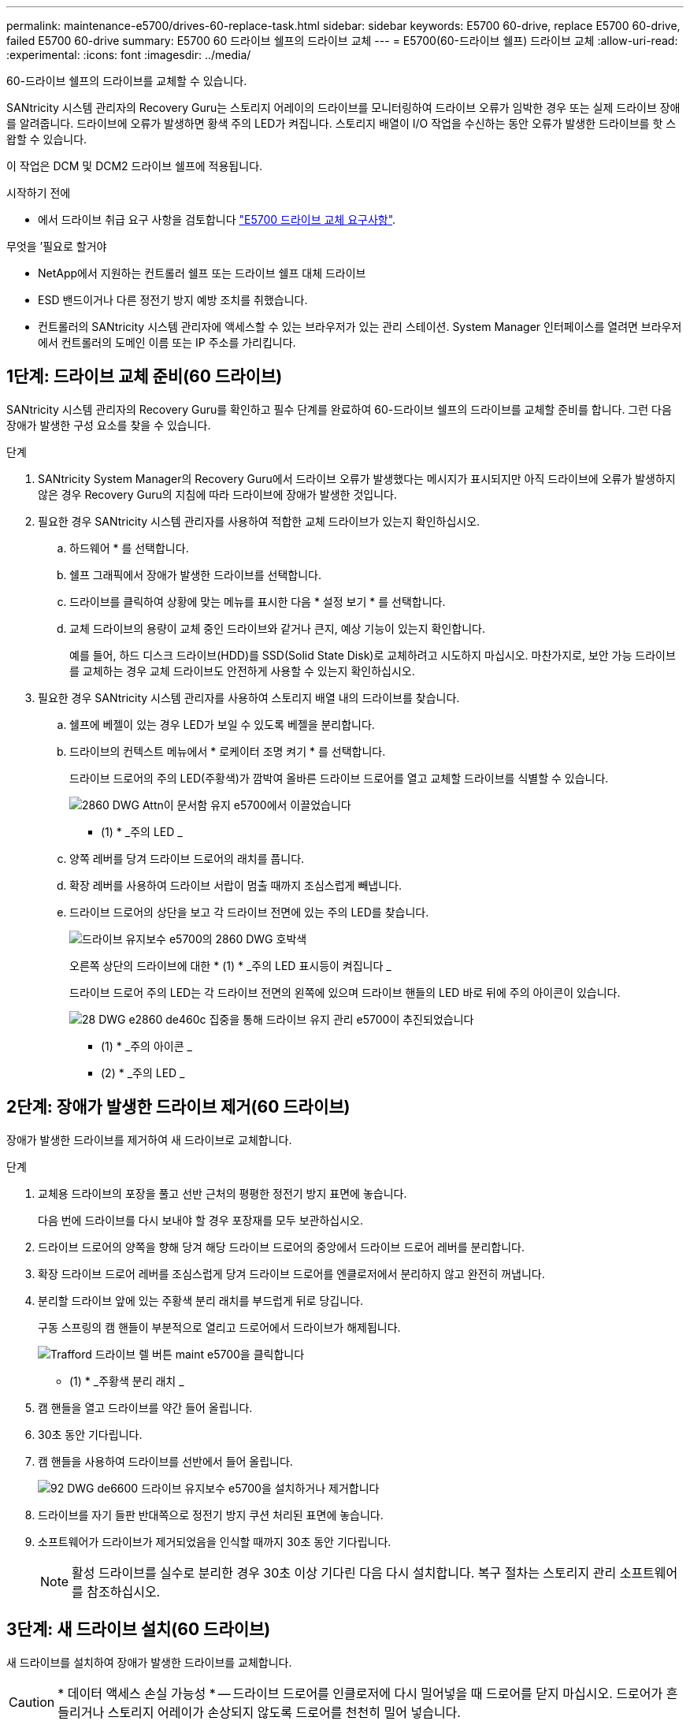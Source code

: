 ---
permalink: maintenance-e5700/drives-60-replace-task.html 
sidebar: sidebar 
keywords: E5700 60-drive, replace E5700 60-drive, failed E5700 60-drive 
summary: E5700 60 드라이브 쉘프의 드라이브 교체 
---
= E5700(60-드라이브 쉘프) 드라이브 교체
:allow-uri-read: 
:experimental: 
:icons: font
:imagesdir: ../media/


[role="lead"]
60-드라이브 쉘프의 드라이브를 교체할 수 있습니다.

SANtricity 시스템 관리자의 Recovery Guru는 스토리지 어레이의 드라이브를 모니터링하여 드라이브 오류가 임박한 경우 또는 실제 드라이브 장애를 알려줍니다. 드라이브에 오류가 발생하면 황색 주의 LED가 켜집니다. 스토리지 배열이 I/O 작업을 수신하는 동안 오류가 발생한 드라이브를 핫 스왑할 수 있습니다.

이 작업은 DCM 및 DCM2 드라이브 쉘프에 적용됩니다.

.시작하기 전에
* 에서 드라이브 취급 요구 사항을 검토합니다 link:drives-overview-supertask-concept.html["E5700 드라이브 교체 요구사항"].


.무엇을 &#8217;필요로 할거야
* NetApp에서 지원하는 컨트롤러 쉘프 또는 드라이브 쉘프 대체 드라이브
* ESD 밴드이거나 다른 정전기 방지 예방 조치를 취했습니다.
* 컨트롤러의 SANtricity 시스템 관리자에 액세스할 수 있는 브라우저가 있는 관리 스테이션. System Manager 인터페이스를 열려면 브라우저에서 컨트롤러의 도메인 이름 또는 IP 주소를 가리킵니다.




== 1단계: 드라이브 교체 준비(60 드라이브)

SANtricity 시스템 관리자의 Recovery Guru를 확인하고 필수 단계를 완료하여 60-드라이브 쉘프의 드라이브를 교체할 준비를 합니다. 그런 다음 장애가 발생한 구성 요소를 찾을 수 있습니다.

.단계
. SANtricity System Manager의 Recovery Guru에서 드라이브 오류가 발생했다는 메시지가 표시되지만 아직 드라이브에 오류가 발생하지 않은 경우 Recovery Guru의 지침에 따라 드라이브에 장애가 발생한 것입니다.
. 필요한 경우 SANtricity 시스템 관리자를 사용하여 적합한 교체 드라이브가 있는지 확인하십시오.
+
.. 하드웨어 * 를 선택합니다.
.. 쉘프 그래픽에서 장애가 발생한 드라이브를 선택합니다.
.. 드라이브를 클릭하여 상황에 맞는 메뉴를 표시한 다음 * 설정 보기 * 를 선택합니다.
.. 교체 드라이브의 용량이 교체 중인 드라이브와 같거나 큰지, 예상 기능이 있는지 확인합니다.
+
예를 들어, 하드 디스크 드라이브(HDD)를 SSD(Solid State Disk)로 교체하려고 시도하지 마십시오. 마찬가지로, 보안 가능 드라이브를 교체하는 경우 교체 드라이브도 안전하게 사용할 수 있는지 확인하십시오.



. 필요한 경우 SANtricity 시스템 관리자를 사용하여 스토리지 배열 내의 드라이브를 찾습니다.
+
.. 쉘프에 베젤이 있는 경우 LED가 보일 수 있도록 베젤을 분리합니다.
.. 드라이브의 컨텍스트 메뉴에서 * 로케이터 조명 켜기 * 를 선택합니다.
+
드라이브 드로어의 주의 LED(주황색)가 깜박여 올바른 드라이브 드로어를 열고 교체할 드라이브를 식별할 수 있습니다.

+
image::../media/2860_dwg_attn_led_on_drawer_maint-e5700.gif[2860 DWG Attn이 문서함 유지 e5700에서 이끌었습니다]

+
* (1) * _주의 LED _

.. 양쪽 레버를 당겨 드라이브 드로어의 래치를 풉니다.
.. 확장 레버를 사용하여 드라이브 서랍이 멈출 때까지 조심스럽게 빼냅니다.
.. 드라이브 드로어의 상단을 보고 각 드라이브 전면에 있는 주의 LED를 찾습니다.
+
image::../media/2860_dwg_amber_on_drive_maint-e5700.gif[드라이브 유지보수 e5700의 2860 DWG 호박색]

+
오른쪽 상단의 드라이브에 대한 * (1) * _주의 LED 표시등이 켜집니다 _

+
드라이브 드로어 주의 LED는 각 드라이브 전면의 왼쪽에 있으며 드라이브 핸들의 LED 바로 뒤에 주의 아이콘이 있습니다.

+
image::../media/28_dwg_e2860_de460c_attention_led_drive_maint-e5700.gif[28 DWG e2860 de460c 집중을 통해 드라이브 유지 관리 e5700이 추진되었습니다]

+
* (1) * _주의 아이콘 _

+
* (2) * _주의 LED _







== 2단계: 장애가 발생한 드라이브 제거(60 드라이브)

장애가 발생한 드라이브를 제거하여 새 드라이브로 교체합니다.

.단계
. 교체용 드라이브의 포장을 풀고 선반 근처의 평평한 정전기 방지 표면에 놓습니다.
+
다음 번에 드라이브를 다시 보내야 할 경우 포장재를 모두 보관하십시오.

. 드라이브 드로어의 양쪽을 향해 당겨 해당 드라이브 드로어의 중앙에서 드라이브 드로어 레버를 분리합니다.
. 확장 드라이브 드로어 레버를 조심스럽게 당겨 드라이브 드로어를 엔클로저에서 분리하지 않고 완전히 꺼냅니다.
. 분리할 드라이브 앞에 있는 주황색 분리 래치를 부드럽게 뒤로 당깁니다.
+
구동 스프링의 캠 핸들이 부분적으로 열리고 드로어에서 드라이브가 해제됩니다.

+
image::../media/trafford_drive_rel_button_maint-e5700.gif[Trafford 드라이브 렐 버튼 maint e5700을 클릭합니다]

+
* (1) * _주황색 분리 래치 _

. 캠 핸들을 열고 드라이브를 약간 들어 올립니다.
. 30초 동안 기다립니다.
. 캠 핸들을 사용하여 드라이브를 선반에서 들어 올립니다.
+
image::../media/92_dwg_de6600_install_or_remove_drive_maint-e5700.gif[92 DWG de6600 드라이브 유지보수 e5700을 설치하거나 제거합니다]

. 드라이브를 자기 들판 반대쪽으로 정전기 방지 쿠션 처리된 표면에 놓습니다.
. 소프트웨어가 드라이브가 제거되었음을 인식할 때까지 30초 동안 기다립니다.
+

NOTE: 활성 드라이브를 실수로 분리한 경우 30초 이상 기다린 다음 다시 설치합니다. 복구 절차는 스토리지 관리 소프트웨어를 참조하십시오.





== 3단계: 새 드라이브 설치(60 드라이브)

새 드라이브를 설치하여 장애가 발생한 드라이브를 교체합니다.


CAUTION: * 데이터 액세스 손실 가능성 * -- 드라이브 드로어를 인클로저에 다시 밀어넣을 때 드로어를 닫지 마십시오. 드로어가 흔들리거나 스토리지 어레이가 손상되지 않도록 드로어를 천천히 밀어 넣습니다.

.단계
. 새 드라이브의 캠 핸들을 수직으로 올립니다.
. 드라이브 캐리어의 양쪽에 있는 두 개의 돌출된 단추를 드라이브 드로어의 드라이브 채널에서 일치하는 틈에 맞춥니다.
+
image::../media/28_dwg_e2860_de460c_drive_cru_maint-e5700.gif[28 DWG e2860 de460c 드라이브 CRU maint e5700]

+
드라이브 캐리어 오른쪽의 * (1) * _Raised 버튼

. 드라이브를 수직으로 내린 다음 드라이브가 주황색 분리 래치 아래에 고정될 때까지 캠 핸들을 아래로 돌립니다.
. 드라이브 드로어를 조심스럽게 케이스에 다시 밀어 넣습니다. 드로어가 흔들리거나 스토리지 어레이가 손상되지 않도록 드로어를 천천히 밀어 넣습니다.
. 양쪽 레버를 중앙으로 밀어 드라이브 드로어를 닫습니다.
+
드라이브가 올바르게 삽입되면 드라이브 드로어 전면의 교체된 드라이브에 대한 녹색 작동 LED가 켜집니다.

+
구성에 따라 컨트롤러가 자동으로 새 드라이브에 데이터를 재구성합니다. 쉘프에서 핫 스페어 드라이브를 사용하는 경우, 컨트롤러는 핫 스페어에서 전체 재구성을 수행해야 데이터를 교체한 드라이브에 복사할 수 있습니다. 이 재구성 프로세스는 이 절차를 완료하는 데 필요한 시간을 증가시킵니다.





== 4단계: 전체 드라이브 교체(60 드라이브)

새 드라이브가 올바르게 작동하는지 확인합니다.

.단계
. 교체한 드라이브의 전원 LED 및 주의 LED를 확인합니다. (드라이브를 처음 삽입할 때 주의 LED가 켜져 있을 수 있습니다. 하지만 1분 이내에 LED가 꺼집니다.)
+
** 전원 LED가 켜져 있거나 깜박이고 주의 LED가 꺼져 있습니다. 새 드라이브가 올바르게 작동하고 있음을 나타냅니다.
** 전원 LED가 꺼져 있음: 드라이브가 올바르게 설치되지 않았을 수 있음을 나타냅니다. 드라이브를 분리하고 30초 정도 기다린 다음 다시 설치합니다.
** 주의 LED가 켜짐: 새 드라이브에 결함이 있을 수 있음을 나타냅니다. 다른 새 드라이브로 교체합니다.


. SANtricity 시스템 관리자의 Recovery Guru에서 여전히 문제가 나타나면 * Recheck * 를 선택하여 문제가 해결되었는지 확인합니다.
. Recovery Guru에서 드라이브 재구성이 자동으로 시작되지 않았다고 표시되면 다음과 같이 수동으로 재구성을 시작합니다.
+

NOTE: 기술 지원 부서 또는 Recovery Guru에서 지시한 경우에만 이 작업을 수행하십시오.

+
.. 하드웨어 * 를 선택합니다.
.. 교체한 드라이브를 클릭합니다.
.. 드라이브의 컨텍스트 메뉴에서 * reconstruct * 를 선택합니다.
.. 이 작업을 수행할지 확인합니다.
+
드라이브 재구성이 완료되면 볼륨 그룹이 Optimal(최적) 상태에 있습니다.



. 필요한 경우 베젤을 다시 설치합니다.
. 키트와 함께 제공된 RMA 지침에 설명된 대로 오류가 발생한 부품을 NetApp에 반환합니다.


드라이브 교체가 완료되었습니다. 일반 작업을 다시 시작할 수 있습니다.
